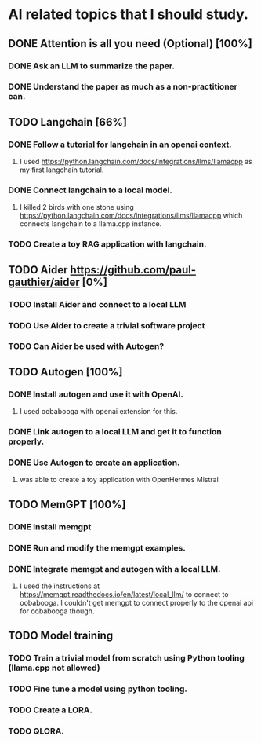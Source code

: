 * AI related topics that I should study.
** DONE Attention is all you need (Optional) [100%]
*** DONE Ask an LLM to summarize the paper.
*** DONE Understand the paper as much as a non-practitioner can.
** TODO Langchain [66%]
*** DONE Follow a tutorial for langchain in an openai context.
**** I used https://python.langchain.com/docs/integrations/llms/llamacpp as my first langchain tutorial.
*** DONE Connect langchain to a local model.
**** I killed 2 birds with one stone using https://python.langchain.com/docs/integrations/llms/llamacpp which connects langchain to a llama.cpp instance.
*** TODO Create a toy RAG application with langchain.
** TODO Aider https://github.com/paul-gauthier/aider [0%]
*** TODO Install Aider and connect to a local LLM
*** TODO Use Aider to create a trivial software project
*** TODO Can Aider be used with Autogen?
** TODO Autogen [100%]
*** DONE Install autogen and use it with OpenAI.
**** I used oobabooga with openai extension for this.
*** DONE Link autogen to a local LLM and get it to function properly.
*** DONE Use Autogen to create an application.
**** was able to create a toy application with OpenHermes Mistral
** TODO MemGPT [100%]
*** DONE Install memgpt
*** DONE Run and modify the memgpt examples.
*** DONE Integrate memgpt and autogen with a local LLM.
**** I used the instructions at https://memgpt.readthedocs.io/en/latest/local_llm/ to connect to oobabooga. I couldn't get memgpt to connect properly to the openai api for oobabooga though.
** TODO Model training
*** TODO Train a trivial model from scratch using Python tooling (llama.cpp not allowed)
*** TODO Fine tune a model using python tooling.
*** TODO Create a LORA.
*** TODO QLORA.
